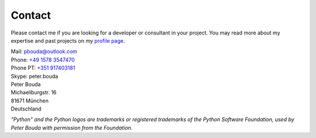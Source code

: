 Contact
=======

Please contact me if you are looking for a developer or consultant in your
project. You may read more about my expertise and past projects on my `profile
page <{filename}profile.rst>`_.

| Mail: `pbouda@outlook.com <mailto:pbouda@outlook.com>`_
| Phone: `+49 1578 3547470 <tel://49-1578-3547470>`_
| Phone PT: `+351 917403181 <tel://351-91-7403181>`_
| Skype: peter.bouda


| Peter Bouda
| Michaeliburgstr. 16
| 81671 München
| Deutschland


*"Python" and the Python logos are trademarks or registered trademarks of the
Python Software Foundation, used by Peter Bouda with permission from the
Foundation.*